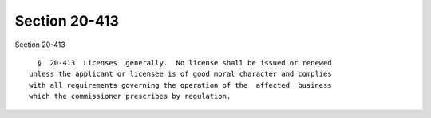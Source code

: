 Section 20-413
==============

Section 20-413 ::    
        
     
        §  20-413  Licenses  generally.  No license shall be issued or renewed
      unless the applicant or licensee is of good moral character and complies
      with all requirements governing the operation of the  affected  business
      which the commissioner prescribes by regulation.
    
    
    
    
    
    
    